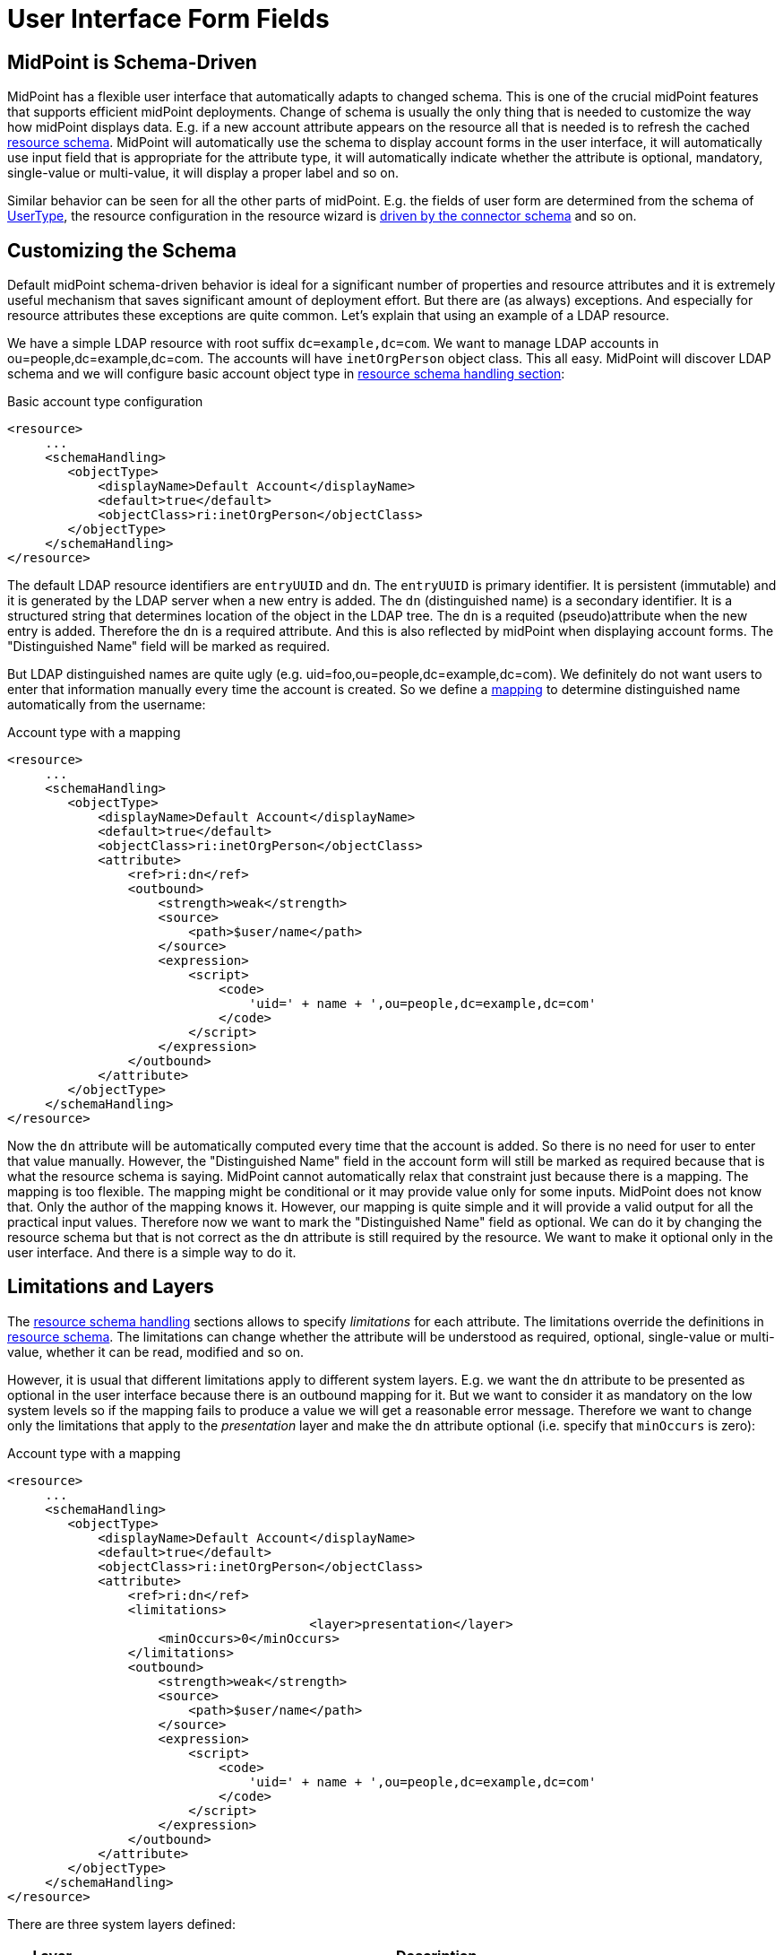 = User Interface Form Fields
:page-wiki-name: User Interface Form Fields
:page-wiki-id: 17761629
:page-wiki-metadata-create-user: semancik
:page-wiki-metadata-create-date: 2015-07-08T10:45:27.661+02:00
:page-wiki-metadata-modify-user: vix
:page-wiki-metadata-modify-date: 2020-01-29T15:59:46.285+01:00
:page-toc: top

== MidPoint is Schema-Driven

MidPoint has a flexible user interface that automatically adapts to changed schema.
This is one of the crucial midPoint features that supports efficient midPoint deployments.
Change of schema is usually the only thing that is needed to customize the way how midPoint displays data.
E.g. if a new account attribute appears on the resource all that is needed is to refresh the cached xref:/midpoint/reference/resources/resource-schema/[resource schema]. MidPoint will automatically use the schema to display account forms in the user interface, it will automatically use input field that is appropriate for the attribute type, it will automatically indicate whether the attribute is optional, mandatory, single-value or multi-value, it will display a proper label and so on.

Similar behavior can be seen for all the other parts of midPoint.
E.g. the fields of user form are determined from the schema of xref:/midpoint/architecture/archive/data-model/midpoint-common-schema/usertype/[UserType], the resource configuration in the resource wizard is xref:/midpoint/reference/resources/resource-schema/explanation/[driven by the connector schema] and so on.

== Customizing the Schema

Default midPoint schema-driven behavior is ideal for a significant number of properties and resource attributes and it is extremely useful mechanism that saves significant amount of deployment effort.
But there are (as always) exceptions.
And especially for resource attributes these exceptions are quite common.
Let's explain that using an example of a LDAP resource.

We have a simple LDAP resource with root suffix `dc=example,dc=com`. We want to manage LDAP accounts in ou=people,dc=example,dc=com.
The accounts will have `inetOrgPerson` object class.
This all easy.
MidPoint will discover LDAP schema and we will configure basic account object type in xref:/midpoint/reference/resources/resource-configuration/schema-handling/[resource schema handling section]:

.Basic account type configuration
[source,xml]
----
<resource>
     ...
     <schemaHandling>
        <objectType>
            <displayName>Default Account</displayName>
            <default>true</default>
            <objectClass>ri:inetOrgPerson</objectClass>
        </objectType>
     </schemaHandling>
</resource>
----

The default LDAP resource identifiers are `entryUUID` and `dn`. The `entryUUID` is primary identifier.
It is persistent (immutable) and it is generated by the LDAP server when a new entry is added.
The `dn` (distinguished name) is a secondary identifier.
It is a structured string that determines location of the object in the LDAP tree.
The `dn` is a requited (pseudo)attribute when the new entry is added.
Therefore the `dn` is a required attribute.
And this is also reflected by midPoint when displaying account forms.
The "Distinguished Name" field will be marked as required.

But LDAP distinguished names are quite ugly (e.g. uid=foo,ou=people,dc=example,dc=com).
We definitely do not want users to enter that information manually every time the account is created.
So we define a xref:/midpoint/reference/expressions/mappings/[mapping] to determine distinguished name automatically from the username:

.Account type with a mapping
[source,xml]
----
<resource>
     ...
     <schemaHandling>
        <objectType>
            <displayName>Default Account</displayName>
            <default>true</default>
            <objectClass>ri:inetOrgPerson</objectClass>
            <attribute>
                <ref>ri:dn</ref>
                <outbound>
                    <strength>weak</strength>
                    <source>
                        <path>$user/name</path>
                    </source>
                    <expression>
                        <script>
                            <code>
                                'uid=' + name + ',ou=people,dc=example,dc=com'
                            </code>
                        </script>
                    </expression>
                </outbound>
            </attribute>
        </objectType>
     </schemaHandling>
</resource>
----

Now the `dn` attribute will be automatically computed every time that the account is added.
So there is no need for user to enter that value manually.
However, the "Distinguished Name" field in the account form will still be marked as required because that is what the resource schema is saying.
MidPoint cannot automatically relax that constraint just because there is a mapping.
The mapping is too flexible.
The mapping might be conditional or it may provide value only for some inputs.
MidPoint does not know that.
Only the author of the mapping knows it.
However, our mapping is quite simple and it will provide a valid output for all the practical input values.
Therefore now we want to mark the "Distinguished Name" field as optional.
We can do it by changing the resource schema but that is not correct as the dn attribute is still required by the resource.
We want to make it optional only in the user interface.
And there is a simple way to do it.


== Limitations and Layers

The xref:/midpoint/reference/resources/resource-configuration/schema-handling/[resource schema handling] sections allows to specify _limitations_ for each attribute.
The limitations override the definitions in xref:/midpoint/reference/resources/resource-schema/[resource schema]. The limitations can change whether the attribute will be understood as required, optional, single-value or multi-value, whether it can be read, modified and so on.

However, it is usual that different limitations apply to different system layers.
E.g. we want the `dn` attribute to be presented as optional in the user interface because there is an outbound mapping for it.
But we want to consider it as mandatory on the low system levels so if the mapping fails to produce a value we will get a reasonable error message.
Therefore we want to change only the limitations that apply to the _presentation_ layer and make the `dn` attribute optional (i.e. specify that `minOccurs` is zero):

.Account type with a mapping
[source,xml]
----
<resource>
     ...
     <schemaHandling>
        <objectType>
            <displayName>Default Account</displayName>
            <default>true</default>
            <objectClass>ri:inetOrgPerson</objectClass>
            <attribute>
                <ref>ri:dn</ref>
                <limitations>
					<layer>presentation</layer>
                    <minOccurs>0</minOccurs>
                </limitations>
                <outbound>
                    <strength>weak</strength>
                    <source>
                        <path>$user/name</path>
                    </source>
                    <expression>
                        <script>
                            <code>
                                'uid=' + name + ',ou=people,dc=example,dc=com'
                            </code>
                        </script>
                    </expression>
                </outbound>
            </attribute>
        </objectType>
     </schemaHandling>
</resource>
----

There are three system layers defined:

[%autowidth]
|===
| Layer | Description

| presentation
| The presentation layer that is used to display information to the user.
This limitation applies to the midPoint user interface.
It will affect the presentation logic, but not the deeper system logic.E.g. if a required attribute is marked as optional in the presentation layer the midPoint user interface will not require user to fill it in.
But the processing may still fail after the form is submitted unless a mapping provides a valid value for the attribute.This also means presentation of the data outside midpoint.
Therefore it applies both to GUI and also the web service interface and also to similar interfaces.


| model
| Model layer means application of schema constraints inside the xref:/midpoint/architecture/archive/subsystems/model/[IDM Model Subsystem]. This is the value that the midPoint identity management logic will be using.
It will be used by mappings and similar mechanisms.E.g. LDAP attributes `uid`, `cn`, `sn` are formally multi-valued in the LDAP schema.
But vast majority of systems are using them as single-valued attributes.
Setting multiple values for these attributes can easily ruin interoperability.
Therefore these attributes can be defined as single valued (`maxOccurs`=1) in the model layer.
Then any mapping that produces multiple values for these attributes will fail which makes the diagnostics and troubleshooting much easier.


| schema
| The xref:/midpoint/reference/resources/resource-schema/[Resource Schema] layer.
This is the lowest layer.
Limitations on this layer can be used to override the values given by the xref:/midpoint/reference/resources/resource-schema/[resource schema]. Some resources notoriously present wrong schema and it must be corrected to use usable.
However the xref:/midpoint/reference/resources/resource-schema/[resource schema] is usually automatically generated and therefore it is not practical to modify it directly.
This layer can be used as an elegant mechanism to correct such errors.


|===


== Object Template

Similarly as resource schema handling is used to modify the resource schema, xref:/midpoint/reference/expressions/object-template/[object template] can be used to modify the schema of xref:/midpoint/reference/schema/focus-and-projections/[focal objects] (xref:/midpoint/architecture/archive/data-model/midpoint-common-schema/usertype/[UserType], xref:/midpoint/architecture/archive/data-model/midpoint-common-schema/roletype/[RoleType], xref:/midpoint/architecture/archive/data-model/midpoint-common-schema/orgtype/[OrgType]). The following example shows user template that is used to hide the `additionalName` property from the schema.

.Modifying schema in object template
[source,xml]
----
<objectTemplate>
	<item>
		<ref>additionalName</ref>
		<limitations>
			<ignore>true</ignore>
		</limitations>
	</item>
</objectTemplate>
----


=== Form Validation

++++
{% include since.html since="3.8.1" %}
++++


In addition to hide or change multiplicity of the item, it is also possible to defined custom validation for their values.
The example of such custom validation is show below:

[source,xml]
----
<item>
      <ref>telephoneNumber</ref>
      <validation>
         <server>
            <expression>
               <trace>true</trace>
               <script>
                  <code>
            			import java.util.regex.Matcher
			            import java.util.regex.Pattern
            			import com.evolveum.midpoint.schema.result.OperationResult
			            import com.evolveum.midpoint.schema.result.OperationResultStatus

            			if (input == null) {
                			return null
			            }

            			match = (input ==~ "^[0-9]*\$")
          	       if (match) {
             		 	  return null
            			}

			            result = new OperationResult("Validate telephone number");
            			result.setMessage("Telephone number must contains only digits");
			            result.setStatus(OperationResultStatus.FATAL_ERROR)

            			return result.createOperationResultType();

        		   </code>
               </script>
            </expression>
         </server>
      </validation>
   </item>
----

In the example above, the value of the telephoneNumber is validated.
The validation pass if the value contains only digits, otherwise it fails.
The expected return type (in 3.8.1) is always OperationResultType.
The message and status are required.
If the status is not set, midPoint cannot know that the validation failed.
The message is shown to the user after validation failed.

There are two variables available to the expression:

[%autowidth]
|===
| Variable name | Content

| `input`
| The attribute value to check


| `object`
| The currently processed object (e.g. user)


|===


== Refined Schema

The native schema (xref:/midpoint/reference/resources/resource-schema/[Resource Schema] or a static xref:/midpoint/reference/schema/[Data Model]) is merged together with limitations in xref:/midpoint/reference/resources/resource-configuration/schema-handling/[resource schema handling] and xref:/midpoint/reference/expressions/object-template/[object template] to create a _refined schema_. The refined schema defines the effective schema that applies to current midPoint configuration.
The concept of refined schema is not directly visible to the midPoint user.
But it is refined schema that is used to display user interface forms, evaluate mappings and so on.
The concept of refined schema is used all over the midPoint internal implementation, therefore it might be mentioned in the documentation, issues or samples.


== Authorizations and Schema

One set of constraints is given by the (refined) schema.
But there is also a flexible xref:/midpoint/reference/security/authorization/[authorization mechanism] that determines who has access to what.
Given the midPoint philosophy of efficiency, if an authorization allows user to see only part of the attributes then the user interface adapts automatically and it only shows the attributes that the user is allowed to see.
Similarly, if user is allowed to edit only some attributes the user interface adapts and correctly displays field as read-only or read-write.
Therefore the (refined) schema and authorizations are combined to provide final user experience.

However there are differences.
The (refined) schema is inherently global.
The limitations given by the schema apply to all users in the same way.
The authorizations are much more flexible.
The each user can be authorized to see a different set of data.
However there is also associated cost.
The (refined) schema is very efficient and it scales well.
The authorization mechanism is less efficient.
Large number of authorizations might cause a scalability problem.


== See Also

* xref:/midpoint/reference/resources/resource-configuration/schema-handling/[Resource Schema Handling]

* xref:/midpoint/reference/schema/data-model-essentials/[Basic Data Model]

* xref:/midpoint/reference/security/authorization/configuration/[Authorization Configuration]